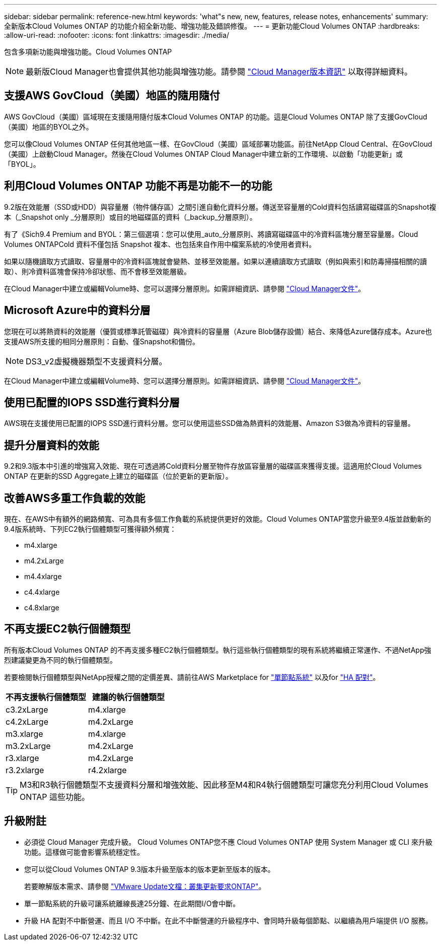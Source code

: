 ---
sidebar: sidebar 
permalink: reference-new.html 
keywords: 'what"s new, new, features, release notes, enhancements' 
summary: 全新版本Cloud Volumes ONTAP 的功能介紹全新功能、增強功能及錯誤修復。 
---
= 更新功能Cloud Volumes ONTAP
:hardbreaks:
:allow-uri-read: 
:nofooter: 
:icons: font
:linkattrs: 
:imagesdir: ./media/


[role="lead"]
包含多項新功能與增強功能。Cloud Volumes ONTAP


NOTE: 最新版Cloud Manager也會提供其他功能與增強功能。請參閱 https://docs.netapp.com/us-en/bluexp-cloud-volumes-ontap/whats-new.html["Cloud Manager版本資訊"^] 以取得詳細資料。



== 支援AWS GovCloud（美國）地區的隨用隨付

AWS GovCloud（美國）區域現在支援隨用隨付版本Cloud Volumes ONTAP 的功能。這是Cloud Volumes ONTAP 除了支援GovCloud（美國）地區的BYOL之外。

您可以像Cloud Volumes ONTAP 任何其他地區一樣、在GovCloud（美國）區域部署功能區。前往NetApp Cloud Central、在GovCloud（美國）上啟動Cloud Manager。然後在Cloud Volumes ONTAP Cloud Manager中建立新的工作環境、以啟動「功能更新」或「BYOL」。



== 利用Cloud Volumes ONTAP 功能不再是功能不一的功能

9.2版在效能層（SSD或HDD）與容量層（物件儲存區）之間引進自動化資料分層。傳送至容量層的Cold資料包括讀寫磁碟區的Snapshot複本（_Snapshot only _分層原則）或目的地磁碟區的資料（_backup_分層原則）。

有了《Sich9.4 Premium and BYOL：第三個選項：您可以使用_auto_分層原則、將讀寫磁碟區中的冷資料區塊分層至容量層。Cloud Volumes ONTAPCold 資料不僅包括 Snapshot 複本、也包括來自作用中檔案系統的冷使用者資料。

如果以隨機讀取方式讀取、容量層中的冷資料區塊就會變熱、並移至效能層。如果以連續讀取方式讀取（例如與索引和防毒掃描相關的讀取）、則冷資料區塊會保持冷卻狀態、而不會移至效能層級。

在Cloud Manager中建立或編輯Volume時、您可以選擇分層原則。如需詳細資訊、請參閱 https://docs.netapp.com/us-en/bluexp-cloud-volumes-ontap/task-tiering.html["Cloud Manager文件"]。



== Microsoft Azure中的資料分層

您現在可以將熱資料的效能層（優質或標準託管磁碟）與冷資料的容量層（Azure Blob儲存設備）結合、來降低Azure儲存成本。Azure也支援AWS所支援的相同分層原則：自動、僅Snapshot和備份。


NOTE: DS3_v2虛擬機器類型不支援資料分層。

在Cloud Manager中建立或編輯Volume時、您可以選擇分層原則。如需詳細資訊、請參閱 https://docs.netapp.com/us-en/bluexp-cloud-volumes-ontap/task-tiering.html["Cloud Manager文件"]。



== 使用已配置的IOPS SSD進行資料分層

AWS現在支援使用已配置的IOPS SSD進行資料分層。您可以使用這些SSD做為熱資料的效能層、Amazon S3做為冷資料的容量層。



== 提升分層資料的效能

9.2和9.3版本中引進的增強寫入效能、現在可透過將Cold資料分層至物件存放區容量層的磁碟區來獲得支援。這適用於Cloud Volumes ONTAP 在更新的SSD Aggregate上建立的磁碟區（位於更新的更新版）。



== 改善AWS多重工作負載的效能

現在、在AWS中有額外的網路頻寬、可為具有多個工作負載的系統提供更好的效能。Cloud Volumes ONTAP當您升級至9.4版並啟動新的9.4版系統時、下列EC2執行個體類型可獲得額外頻寬：

* m4.xlarge
* m4.2xLarge
* m4.4xlarge
* c4.4xlarge
* c4.8xlarge




== 不再支援EC2執行個體類型

所有版本Cloud Volumes ONTAP 的不再支援多種EC2執行個體類型。執行這些執行個體類型的現有系統將繼續正常運作、不過NetApp強烈建議變更為不同的執行個體類型。

若要檢閱執行個體類型與NetApp授權之間的定價差異、請前往AWS Marketplace for http://aws.amazon.com/marketplace/pp/B011KEZ734["單節點系統"^] 以及for http://aws.amazon.com/marketplace/pp/B01H4LVJ84["HA 配對"^]。

[cols="2*"]
|===
| 不再支援執行個體類型 | 建議的執行個體類型 


| c3.2xLarge | m4.xlarge 


| c4.2xLarge | m4.2xLarge 


| m3.xlarge | m4.xlarge 


| m3.2xLarge | m4.2xLarge 


| r3.xlarge | m4.2xLarge 


| r3.2xlarge | r4.2xlarge 
|===

TIP: M3和R3執行個體類型不支援資料分層和增強效能、因此移至M4和R4執行個體類型可讓您充分利用Cloud Volumes ONTAP 這些功能。



== 升級附註

* 必須從 Cloud Manager 完成升級。 Cloud Volumes ONTAP您不應 Cloud Volumes ONTAP 使用 System Manager 或 CLI 來升級功能。這樣做可能會影響系統穩定性。
* 您可以從Cloud Volumes ONTAP 9.3版本升級至版本的版本更新至版本的版本。
+
若要瞭解版本需求、請參閱 http://docs.netapp.com/ontap-9/topic/com.netapp.doc.exp-dot-upgrade/GUID-AC0EB781-583F-4C90-A4C4-BC7B14CEFD39.html["VMware Update文檔：叢集更新要求ONTAP"^]。

* 單一節點系統的升級可讓系統離線長達25分鐘、在此期間I/O會中斷。
* 升級 HA 配對不中斷營運、而且 I/O 不中斷。在此不中斷營運的升級程序中、會同時升級每個節點、以繼續為用戶端提供 I/O 服務。

